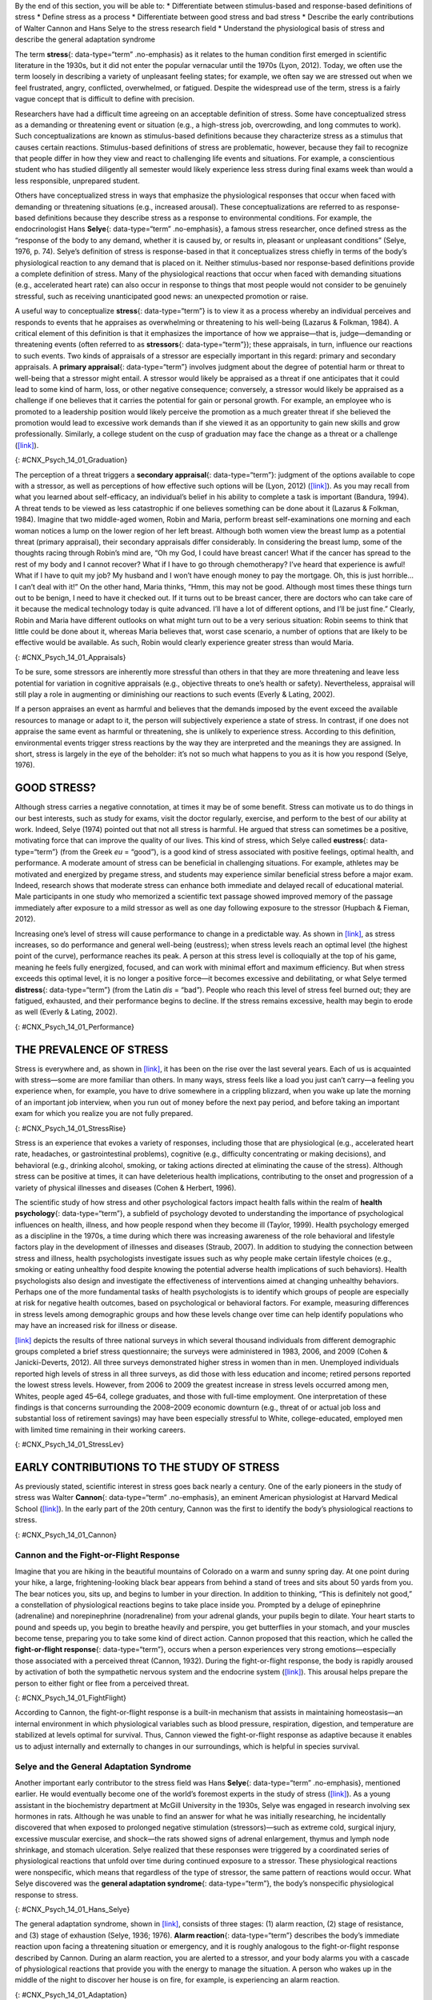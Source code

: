 .. container::

   By the end of this section, you will be able to: \* Differentiate
   between stimulus-based and response-based definitions of stress \*
   Define stress as a process \* Differentiate between good stress and
   bad stress \* Describe the early contributions of Walter Cannon and
   Hans Selye to the stress research field \* Understand the
   physiological basis of stress and describe the general adaptation
   syndrome

The term **stress**\ {: data-type=“term” .no-emphasis} as it relates to
the human condition first emerged in scientific literature in the 1930s,
but it did not enter the popular vernacular until the 1970s (Lyon,
2012). Today, we often use the term loosely in describing a variety of
unpleasant feeling states; for example, we often say we are stressed out
when we feel frustrated, angry, conflicted, overwhelmed, or fatigued.
Despite the widespread use of the term, stress is a fairly vague concept
that is difficult to define with precision.

Researchers have had a difficult time agreeing on an acceptable
definition of stress. Some have conceptualized stress as a demanding or
threatening event or situation (e.g., a high-stress job, overcrowding,
and long commutes to work). Such conceptualizations are known as
stimulus-based definitions because they characterize stress as a
stimulus that causes certain reactions. Stimulus-based definitions of
stress are problematic, however, because they fail to recognize that
people differ in how they view and react to challenging life events and
situations. For example, a conscientious student who has studied
diligently all semester would likely experience less stress during final
exams week than would a less responsible, unprepared student.

Others have conceptualized stress in ways that emphasize the
physiological responses that occur when faced with demanding or
threatening situations (e.g., increased arousal). These
conceptualizations are referred to as response-based definitions because
they describe stress as a response to environmental conditions. For
example, the endocrinologist Hans **Selye**\ {: data-type=“term”
.no-emphasis}, a famous stress researcher, once defined stress as the
“response of the body to any demand, whether it is caused by, or results
in, pleasant or unpleasant conditions” (Selye, 1976, p. 74). Selye’s
definition of stress is response-based in that it conceptualizes stress
chiefly in terms of the body’s physiological reaction to any demand that
is placed on it. Neither stimulus-based nor response-based definitions
provide a complete definition of stress. Many of the physiological
reactions that occur when faced with demanding situations (e.g.,
accelerated heart rate) can also occur in response to things that most
people would not consider to be genuinely stressful, such as receiving
unanticipated good news: an unexpected promotion or raise.

A useful way to conceptualize **stress**\ {: data-type=“term”} is to
view it as a process whereby an individual perceives and responds to
events that he appraises as overwhelming or threatening to his
well-being (Lazarus & Folkman, 1984). A critical element of this
definition is that it emphasizes the importance of how we appraise—that
is, judge—demanding or threatening events (often referred to as
**stressors**\ {: data-type=“term”}); these appraisals, in turn,
influence our reactions to such events. Two kinds of appraisals of a
stressor are especially important in this regard: primary and secondary
appraisals. A **primary appraisal**\ {: data-type=“term”} involves
judgment about the degree of potential harm or threat to well-being that
a stressor might entail. A stressor would likely be appraised as a
threat if one anticipates that it could lead to some kind of harm, loss,
or other negative consequence; conversely, a stressor would likely be
appraised as a challenge if one believes that it carries the potential
for gain or personal growth. For example, an employee who is promoted to
a leadership position would likely perceive the promotion as a much
greater threat if she believed the promotion would lead to excessive
work demands than if she viewed it as an opportunity to gain new skills
and grow professionally. Similarly, a college student on the cusp of
graduation may face the change as a threat or a challenge
(`[link] <#CNX_Psych_14_01_Graduation>`__).

|A photo shows a smiling person wearing a graduation cap and gown.|\ {:
#CNX_Psych_14_01_Graduation}

The perception of a threat triggers a **secondary appraisal**\ {:
data-type=“term”}: judgment of the options available to cope with a
stressor, as well as perceptions of how effective such options will be
(Lyon, 2012) (`[link] <#CNX_Psych_14_01_Appraisals>`__). As you may
recall from what you learned about self-efficacy, an individual’s belief
in his ability to complete a task is important (Bandura, 1994). A threat
tends to be viewed as less catastrophic if one believes something can be
done about it (Lazarus & Folkman, 1984). Imagine that two middle-aged
women, Robin and Maria, perform breast self-examinations one morning and
each woman notices a lump on the lower region of her left breast.
Although both women view the breast lump as a potential threat (primary
appraisal), their secondary appraisals differ considerably. In
considering the breast lump, some of the thoughts racing through Robin’s
mind are, “Oh my God, I could have breast cancer! What if the cancer has
spread to the rest of my body and I cannot recover? What if I have to go
through chemotherapy? I’ve heard that experience is awful! What if I
have to quit my job? My husband and I won’t have enough money to pay the
mortgage. Oh, this is just horrible…I can’t deal with it!” On the other
hand, Maria thinks, “Hmm, this may not be good. Although most times
these things turn out to be benign, I need to have it checked out. If it
turns out to be breast cancer, there are doctors who can take care of it
because the medical technology today is quite advanced. I’ll have a lot
of different options, and I’ll be just fine.” Clearly, Robin and Maria
have different outlooks on what might turn out to be a very serious
situation: Robin seems to think that little could be done about it,
whereas Maria believes that, worst case scenario, a number of options
that are likely to be effective would be available. As such, Robin would
clearly experience greater stress than would Maria.

|A concept map begins with a box titled “Stressor” at the top with an
arrow underneath that leads to a box labeled “Primary appraisal:
challenge or threat?” Below “Primary appraisal: challenge or threat?” is
a line leading to the word “challenge” on the left side and “threat” on
the right side. Below the word “challenge” is a box labeled “Potential
for gain or growth.” There are no additional lines, arrows, or boxes
under “Potential for gain or growth.” Below the word “threat,” there is
a box labeled “May lead to harm, loss, or negative consequences.”
Underneath the box, there is an arrow leading to another box labeled
“Secondary appraisal: potential options and how effective?” The box has
a line underneath that leads to the words “effective option” on the left
side and “ineffective/no option” on the right side. Below the words
“effective option,” there is an arrow leading to a box labeled “Low
threat.” Below the words “ineffective/no option,” there is an arrow
leading to a box labeled “High threat.”|\ {:
#CNX_Psych_14_01_Appraisals}

To be sure, some stressors are inherently more stressful than others in
that they are more threatening and leave less potential for variation in
cognitive appraisals (e.g., objective threats to one’s health or
safety). Nevertheless, appraisal will still play a role in augmenting or
diminishing our reactions to such events (Everly & Lating, 2002).

If a person appraises an event as harmful and believes that the demands
imposed by the event exceed the available resources to manage or adapt
to it, the person will subjectively experience a state of stress. In
contrast, if one does not appraise the same event as harmful or
threatening, she is unlikely to experience stress. According to this
definition, environmental events trigger stress reactions by the way
they are interpreted and the meanings they are assigned. In short,
stress is largely in the eye of the beholder: it’s not so much what
happens to you as it is how you respond (Selye, 1976).

GOOD STRESS?
~~~~~~~~~~~~

Although stress carries a negative connotation, at times it may be of
some benefit. Stress can motivate us to do things in our best interests,
such as study for exams, visit the doctor regularly, exercise, and
perform to the best of our ability at work. Indeed, Selye (1974) pointed
out that not all stress is harmful. He argued that stress can sometimes
be a positive, motivating force that can improve the quality of our
lives. This kind of stress, which Selye called **eustress**\ {:
data-type=“term”} (from the Greek *eu* = “good”), is a good kind of
stress associated with positive feelings, optimal health, and
performance. A moderate amount of stress can be beneficial in
challenging situations. For example, athletes may be motivated and
energized by pregame stress, and students may experience similar
beneficial stress before a major exam. Indeed, research shows that
moderate stress can enhance both immediate and delayed recall of
educational material. Male participants in one study who memorized a
scientific text passage showed improved memory of the passage
immediately after exposure to a mild stressor as well as one day
following exposure to the stressor (Hupbach & Fieman, 2012).

Increasing one’s level of stress will cause performance to change in a
predictable way. As shown in `[link] <#CNX_Psych_14_01_Performance>`__,
as stress increases, so do performance and general well-being
(eustress); when stress levels reach an optimal level (the highest point
of the curve), performance reaches its peak. A person at this stress
level is colloquially at the top of his game, meaning he feels fully
energized, focused, and can work with minimal effort and maximum
efficiency. But when stress exceeds this optimal level, it is no longer
a positive force—it becomes excessive and debilitating, or what Selye
termed **distress**\ {: data-type=“term”} (from the Latin *dis* =
“bad”). People who reach this level of stress feel burned out; they are
fatigued, exhausted, and their performance begins to decline. If the
stress remains excessive, health may begin to erode as well (Everly &
Lating, 2002).

|A graph features a bell curve that has a line going through the middle
labeled “Optimal level.” The curve is labeled “eustress” on the left
side and “distress” on the right side. The x-axis is labeled “Stress
level” and moves from low to high, and the y-axis is labeled
“Performance level” and moves from low to high.” The graph shows that
stress levels increase with performance levels and that once stress
levels reach optimal level, they move from eustress to distress.|\ {:
#CNX_Psych_14_01_Performance}

THE PREVALENCE OF STRESS
~~~~~~~~~~~~~~~~~~~~~~~~

Stress is everywhere and, as shown in
`[link] <#CNX_Psych_14_01_StressRise>`__, it has been on the rise over
the last several years. Each of us is acquainted with stress—some are
more familiar than others. In many ways, stress feels like a load you
just can’t carry—a feeling you experience when, for example, you have to
drive somewhere in a crippling blizzard, when you wake up late the
morning of an important job interview, when you run out of money before
the next pay period, and before taking an important exam for which you
realize you are not fully prepared.

|A pie chart is labeled “Change in Stress Levels Over Past 5 Years” and
split into three sections. The largest section is labeled “Increased”
and accounts for 44% of the pie chart. The second largest section is
labeled “Stayed the same” and accounts for 31% of the pie chart. The
smallest section is labeled “Decreased” and accounts for 25% of the pie
chart.|\ {: #CNX_Psych_14_01_StressRise}

Stress is an experience that evokes a variety of responses, including
those that are physiological (e.g., accelerated heart rate, headaches,
or gastrointestinal problems), cognitive (e.g., difficulty concentrating
or making decisions), and behavioral (e.g., drinking alcohol, smoking,
or taking actions directed at eliminating the cause of the stress).
Although stress can be positive at times, it can have deleterious health
implications, contributing to the onset and progression of a variety of
physical illnesses and diseases (Cohen & Herbert, 1996).

The scientific study of how stress and other psychological factors
impact health falls within the realm of **health psychology**\ {:
data-type=“term”}, a subfield of psychology devoted to understanding the
importance of psychological influences on health, illness, and how
people respond when they become ill (Taylor, 1999). Health psychology
emerged as a discipline in the 1970s, a time during which there was
increasing awareness of the role behavioral and lifestyle factors play
in the development of illnesses and diseases (Straub, 2007). In addition
to studying the connection between stress and illness, health
psychologists investigate issues such as why people make certain
lifestyle choices (e.g., smoking or eating unhealthy food despite
knowing the potential adverse health implications of such behaviors).
Health psychologists also design and investigate the effectiveness of
interventions aimed at changing unhealthy behaviors. Perhaps one of the
more fundamental tasks of health psychologists is to identify which
groups of people are especially at risk for negative health outcomes,
based on psychological or behavioral factors. For example, measuring
differences in stress levels among demographic groups and how these
levels change over time can help identify populations who may have an
increased risk for illness or disease.

`[link] <#CNX_Psych_14_01_StressLev>`__ depicts the results of three
national surveys in which several thousand individuals from different
demographic groups completed a brief stress questionnaire; the surveys
were administered in 1983, 2006, and 2009 (Cohen & Janicki-Deverts,
2012). All three surveys demonstrated higher stress in women than in
men. Unemployed individuals reported high levels of stress in all three
surveys, as did those with less education and income; retired persons
reported the lowest stress levels. However, from 2006 to 2009 the
greatest increase in stress levels occurred among men, Whites, people
aged 45–64, college graduates, and those with full-time employment. One
interpretation of these findings is that concerns surrounding the
2008–2009 economic downturn (e.g., threat of or actual job loss and
substantial loss of retirement savings) may have been especially
stressful to White, college-educated, employed men with limited time
remaining in their working careers.

|Graphs a through f show mean stress scores in 1983, 2006, and 2009, and
how they have been impacted by different factors. Graph a shows the
relationship between mean stress score and sex. The mean stress score
for men steadily increased from 12 in 1983 to a little over 14 in 2006
to a little over 15 in 2009. The mean stress score for women increased
rapidly from a little under 13 in 1983 to 16 in 2006 and remained the
same in 2009. The graph indicates that the mean stress score for women
is higher than the mean stress score for men overall. Graph b shows the
relationship between mean stress score and age. The mean stress scores
for people under 25 years old increased from a little over 14 in 1983 to
a little over 18 in 2006, and then decreased to 17 in 2009. The mean
stress scores for people 25 to 34 years old increased from a little
under 14 in 1983 to 18 in 2006, then decreased to a little over 16 in
2009. The mean stress scores for people 35–44 years old increased from
13 in 1983 to a little under 17 in 2006, then decreased to a little over
16 in 2009. The mean stress scores for people 45–54 years old from a
little under 13 in 1983 to 15 in 2006, then increased to a little under
17 in 2009. The mean stress scores for people 55–64 years old steadily
increased from 12 in 1983 to a little over 13 in 2006 to a little over
14 in 2009. The mean stress scores for people 65 years old or older
decreased from 12 in 1983 to a little under 11 in 2006, then slightly
increased to 11 in 2009. Graph c shows the relationship between mean
stress score and race. The mean stress scores for White people steadily
increased from a little under 13 in 1983 to 15 in 2006 to a little over
15 in 2009. The mean stress scores for Black people increased from a
little over 15 in 1983 to a little over 16 in 2006, then slightly
decreased to a little over 15 in 2009. The mean stress scores for
Hispanic people steadily increased from 14 in 1983 to a little under 16
in 2006 to 17 in 2009. The mean stress score for people classified as
“Other” increased from 14 in 1983 to a little over 17 in 2006 where it
remained. Graph d shows the relationship between mean stress scores and
education. The mean stress scores for those with less than a high school
education steadily increased from a little over 14 in 1983 to a little
over 17 in 2006 to 19 in 2009. The mean stress scores for those with a
high school education increased from 12 in 1983 to a little over 16 in
2006 and remained the same in 2009. The mean stress scores for those
with some college education increased from 12 in 1983 to a little over
15 in 2006, then slightly increased to a little under 16 in 2009. The
mean stress scores for those with a bachelor’s degree steadily increased
from 12 in 1983 to a little over 13 in 2006 to 15 in 2009. The mean
stress scores for those with advanced degrees also steadily increased,
from a little over 11 in 1983 to 13 in 2006 to a little under 15 in
2009. Graph e shows the relationship between mean stress scores and
employment status. The mean stress scores for those with full time
employment status steadily increased from a little over 12 in 1983 to 15
in 2006 to 16 in 2009. The mean stress scores for those with part time
employment status increased from 14 in 1983 to 16 in 2006, then
decreased to 15 in 2009.The mean stress scores for those who were
unemployed rapidly increased from a little over 16 in 1983 to 20 in
2006, then decreased back to a little over 16 in 2009. The mean stress
scores for those who were retired remained lower than the other groups,
remaining at a little under 12 in 1983 and 2006, then slightly
increasing to a little over 12 in 2009. Graph f shows the relationship
between the mean stress score and income in U.S. dollars. The mean
stress scores for those with an income of $25,000 or lower steadily
increased from a little over 15 in 1983 to 17 in 2006 to a little under
18 in 2009. The mean stress scores for those with an income of $25,001
to $35,000 steadily increased from 14 in 1983 to 16 in 2006 to a little
under 17 in 2009. The mean stress scores for those with an income of
$35,001–$50,000 steadily increased from a little under 13 in 1983 to a
little over 15 in 2006 to a little over 16 in 2009. The mean stress
scores for those with an income of $50,001–$75,000 increased rapidly
from 12 in 1983 to a little under 15 in 2006, then slightly increased to
a little over 15 in 2009. The mean stress scores for those with an
income of $75,001 or more steadily increased from 12 in 1983 to a little
under 13 in 2006 to a little over 14 in 2009.|\ {:
#CNX_Psych_14_01_StressLev}

EARLY CONTRIBUTIONS TO THE STUDY OF STRESS
~~~~~~~~~~~~~~~~~~~~~~~~~~~~~~~~~~~~~~~~~~

As previously stated, scientific interest in stress goes back nearly a
century. One of the early pioneers in the study of stress was Walter
**Cannon**\ {: data-type=“term” .no-emphasis}, an eminent American
physiologist at Harvard Medical School
(`[link] <#CNX_Psych_14_01_Cannon>`__). In the early part of the 20th
century, Cannon was the first to identify the body’s physiological
reactions to stress.

|A photo of Walter Cannon is shown.|\ {: #CNX_Psych_14_01_Cannon}

Cannon and the Fight-or-Flight Response
^^^^^^^^^^^^^^^^^^^^^^^^^^^^^^^^^^^^^^^

Imagine that you are hiking in the beautiful mountains of Colorado on a
warm and sunny spring day. At one point during your hike, a large,
frightening-looking black bear appears from behind a stand of trees and
sits about 50 yards from you. The bear notices you, sits up, and begins
to lumber in your direction. In addition to thinking, “This is
definitely not good,” a constellation of physiological reactions begins
to take place inside you. Prompted by a deluge of epinephrine
(adrenaline) and norepinephrine (noradrenaline) from your adrenal
glands, your pupils begin to dilate. Your heart starts to pound and
speeds up, you begin to breathe heavily and perspire, you get
butterflies in your stomach, and your muscles become tense, preparing
you to take some kind of direct action. Cannon proposed that this
reaction, which he called the **fight-or-flight response**\ {:
data-type=“term”}, occurs when a person experiences very strong
emotions—especially those associated with a perceived threat (Cannon,
1932). During the fight-or-flight response, the body is rapidly aroused
by activation of both the sympathetic nervous system and the endocrine
system (`[link] <#CNX_Psych_14_01_FightFlight>`__). This arousal helps
prepare the person to either fight or flee from a perceived threat.

|A figure shows the basic outline of a human body and indicates the
body’s various responses to fight or flight, including: pupils dilate,
heart rate increases, muscles tense and may tremble, respiration
quickens, bronchial tubes dilate, and perspiration begins.|\ {:
#CNX_Psych_14_01_FightFlight}

According to Cannon, the fight-or-flight response is a built-in
mechanism that assists in maintaining homeostasis—an internal
environment in which physiological variables such as blood pressure,
respiration, digestion, and temperature are stabilized at levels optimal
for survival. Thus, Cannon viewed the fight-or-flight response as
adaptive because it enables us to adjust internally and externally to
changes in our surroundings, which is helpful in species survival.

Selye and the General Adaptation Syndrome
^^^^^^^^^^^^^^^^^^^^^^^^^^^^^^^^^^^^^^^^^

Another important early contributor to the stress field was Hans
**Selye**\ {: data-type=“term” .no-emphasis}, mentioned earlier. He
would eventually become one of the world’s foremost experts in the study
of stress (`[link] <#CNX_Psych_14_01_Hans_Selye>`__). As a young
assistant in the biochemistry department at McGill University in the
1930s, Selye was engaged in research involving sex hormones in rats.
Although he was unable to find an answer for what he was initially
researching, he incidentally discovered that when exposed to prolonged
negative stimulation (stressors)—such as extreme cold, surgical injury,
excessive muscular exercise, and shock—the rats showed signs of adrenal
enlargement, thymus and lymph node shrinkage, and stomach ulceration.
Selye realized that these responses were triggered by a coordinated
series of physiological reactions that unfold over time during continued
exposure to a stressor. These physiological reactions were nonspecific,
which means that regardless of the type of stressor, the same pattern of
reactions would occur. What Selye discovered was the **general
adaptation syndrome**\ {: data-type=“term”}, the body’s nonspecific
physiological response to stress.

|A stamp featuring Hans Selye is shown.|\ {:
#CNX_Psych_14_01_Hans_Selye}

The general adaptation syndrome, shown in
`[link] <#CNX_Psych_14_01_Adaptation>`__, consists of three stages: (1)
alarm reaction, (2) stage of resistance, and (3) stage of exhaustion
(Selye, 1936; 1976). **Alarm reaction**\ {: data-type=“term”} describes
the body’s immediate reaction upon facing a threatening situation or
emergency, and it is roughly analogous to the fight-or-flight response
described by Cannon. During an alarm reaction, you are alerted to a
stressor, and your body alarms you with a cascade of physiological
reactions that provide you with the energy to manage the situation. A
person who wakes up in the middle of the night to discover her house is
on fire, for example, is experiencing an alarm reaction.

|A graph shows the three stages of Selye’s general adaption syndrome:
alarm reaction, resistance, and exhaustion. The x-axis represents time
while the y-axis represents stress levels. The x-axis is labeled “Time”
and the y-axis is labeled “Stress resistance.” The graph shows that an
increase in time and stress ultimately leads to exhaustion.|\ {:
#CNX_Psych_14_01_Adaptation}

If exposure to a stressor is prolonged, the organism will enter the
**stage of resistance**\ {: data-type=“term”}. During this stage, the
initial shock of alarm reaction has worn off and the body has adapted to
the stressor. Nevertheless, the body also remains on alert and is
prepared to respond as it did during the alarm reaction, although with
less intensity. For example, suppose a child who went missing is still
missing 72 hours later. Although the parents would obviously remain
extremely disturbed, the magnitude of physiological reactions would
likely have diminished over the 72 intervening hours due to some
adaptation to this event.

If exposure to a stressor continues over a longer period of time, the
**stage of exhaustion**\ {: data-type=“term”} ensues. At this stage, the
person is no longer able to adapt to the stressor: the body’s ability to
resist becomes depleted as physical wear takes its toll on the body’s
tissues and organs. As a result, illness, disease, and other permanent
damage to the body—even death—may occur. If a missing child still
remained missing after three months, the long-term stress associated
with this situation may cause a parent to literally faint with
exhaustion at some point or even to develop a serious and irreversible
illness.

In short, Selye’s general adaptation syndrome suggests that stressors
tax the body via a three-phase process—an initial jolt, subsequent
readjustment, and a later depletion of all physical resources—that
ultimately lays the groundwork for serious health problems and even
death. It should be pointed out, however, that this model is a
response-based conceptualization of stress, focusing exclusively on the
body’s physical responses while largely ignoring psychological factors
such as appraisal and interpretation of threats. Nevertheless, Selye’s
model has had an enormous impact on the field of stress because it
offers a general explanation for how stress can lead to physical damage
and, thus, disease. As we shall discuss later, prolonged or repeated
stress has been implicated in development of a number of disorders such
as hypertension and coronary artery disease.

THE PHYSIOLOGICAL BASIS OF STRESS
~~~~~~~~~~~~~~~~~~~~~~~~~~~~~~~~~

What goes on inside our bodies when we experience stress? The
physiological mechanisms of stress are extremely complex, but they
generally involve the work of two systems—the **sympathetic nervous
system**\ {: data-type=“term” .no-emphasis} and the
**hypothalamic-pituitary-adrenal (HPA) axis**\ {: data-type=“term”}.
When a person first perceives something as stressful (Selye’s alarm
reaction), the sympathetic nervous system triggers arousal via the
release of adrenaline from the adrenal glands. Release of these hormones
activates the fight-or-flight responses to stress, such as accelerated
heart rate and respiration. At the same time, the HPA axis, which is
primarily endocrine in nature, becomes especially active, although it
works much more slowly than the sympathetic nervous system. In response
to stress, the hypothalamus (one of the limbic structures in the brain)
releases corticotrophin-releasing factor, a hormone that causes the
pituitary gland to release adrenocorticotropic hormone (ACTH)
(`[link] <#CNX_Psych_14_01_HPAAxis>`__). The ACTH then activates the
adrenal glands to secrete a number of hormones into the bloodstream; an
important one is cortisol, which can affect virtually every organ within
the body. **Cortisol**\ {: data-type=“term”} is commonly known as a
stress hormone and helps provide that boost of energy when we first
encounter a stressor, preparing us to run away or fight. However,
sustained elevated levels of cortisol weaken the immune system.

|A figure shows an outline of the human body that indicates various
parties of the body related to the hypothalamic-pituitary-adrenal axis.
The hypothalamus, pituitary gland, and adrenal glands are labeled. There
is an arrow from hypothalamus to pituitary gland and another arrow from
pituitary gland to adrenal glands. These arrows represent the flow
between these organs.|\ {: #CNX_Psych_14_01_HPAAxis}

In short bursts, this process can have some favorable effects, such as
providing extra energy, improving **immune system**\ {: data-type=“term”
.no-emphasis} functioning temporarily, and decreasing pain sensitivity.
However, extended release of cortisol—as would happen with prolonged or
chronic stress—often comes at a high price. High levels of cortisol have
been shown to produce a number of harmful effects. For example,
increases in cortisol can significantly weaken our immune system (Glaser
& Kiecolt-Glaser, 2005), and high levels are frequently observed among
depressed individuals (Geoffroy, Hertzman, Li, & Power, 2013). In
summary, a stressful event causes a variety of physiological reactions
that activate the adrenal glands, which in turn release epinephrine,
norepinephrine, and cortisol. These hormones affect a number of bodily
processes in ways that prepare the stressed person to take direct
action, but also in ways that may heighten the potential for illness.

When stress is extreme or chronic, it can have profoundly negative
consequences. For example, stress often contributes to the development
of certain psychological disorders, including post-traumatic stress
disorder, major depressive disorder, and other serious psychiatric
conditions. Additionally, we noted earlier that stress is linked to the
development and progression of a variety of physical illnesses and
diseases. For example, researchers in one study found that people
injured during the September 11, 2001, World Trade Center disaster or
who developed post-traumatic stress symptoms afterward later suffered
significantly elevated rates of heart disease (Jordan, Miller-Archie,
Cone, Morabia, & Stellman, 2011). Another investigation yielded that
self-reported stress symptoms among aging and retired Finnish food
industry workers were associated with morbidity 11 years later. This
study also predicted the onset of musculoskeletal, nervous system, and
endocrine and metabolic disorders (Salonen, Arola, Nygård, & Huhtala,
2008). Another study reported that male South Korean manufacturing
employees who reported high levels of work-related stress were more
likely to catch the common cold over the next several months than were
those employees who reported lower work-related stress levels (Park et
al., 2011). Later, you will explore the mechanisms through which stress
can produce physical illness and disease.

Summary
~~~~~~~

Stress is a process whereby an individual perceives and responds to
events appraised as overwhelming or threatening to one’s well-being. The
scientific study of how stress and emotional factors impact health and
well-being is called health psychology, a field devoted to studying the
general impact of psychological factors on health. The body’s primary
physiological response during stress, the fight-or-flight response, was
first identified in the early 20th century by Walter Cannon. The
fight-or-flight response involves the coordinated activity of both the
sympathetic nervous system and the hypothalamic-pituitary-adrenal (HPA)
axis. Hans Selye, a noted endocrinologist, referred to these
physiological reactions to stress as part of general adaptation
syndrome, which occurs in three stages: alarm reaction (fight-or-flight
reactions begin), resistance (the body begins to adapt to continuing
stress), and exhaustion (adaptive energy is depleted, and stress begins
to take a physical toll).

Review Questions
~~~~~~~~~~~~~~~~

.. container::

   .. container::

      Negative effects of stress are most likely to be experienced when
      an event is perceived as \________.

      1. negative, but it is likely to affect one’s friends rather than
         oneself
      2. challenging
      3. confusing
      4. threatening, and no clear options for dealing with it are
         apparent {: type=“a”}

   .. container::

      D

.. container::

   .. container::

      Between 2006 and 2009, the greatest increases in stress levels
      were found to occur among \________.

      1. Blacks
      2. those aged 45–64
      3. the unemployed
      4. those without college degrees {: type=“a”}

   .. container::

      B

.. container::

   .. container::

      At which stage of Selye’s general adaptation syndrome is a person
      especially vulnerable to illness?

      1. exhaustion
      2. alarm reaction
      3. fight-or-flight
      4. resistance {: type=“a”}

   .. container::

      A

.. container::

   .. container::

      During an encounter judged as stressful, cortisol is released by
      the \________.

      1. sympathetic nervous system
      2. hypothalamus
      3. pituitary gland
      4. adrenal glands {: type=“a”}

   .. container::

      D

Critical Thinking Questions
~~~~~~~~~~~~~~~~~~~~~~~~~~~

.. container::

   .. container::

      Provide an example (other than the one described earlier) of a
      situation or event that could be appraised as either threatening
      or challenging.

   .. container::

      Answers will vary. One example is divorce. People may perceive a
      divorce as a threat if they believe it will result in loneliness,
      change of lifestyle (due to loss of additional income), or
      humiliation in the eyes of their family. However, divorce may be
      perceived as a challenge if they view it as an opportunity to find
      somebody more compatible, and if they consider the process of
      finding a new partner a pleasant one, perhaps involving mystery
      and excitement.

.. container::

   .. container::

      Provide an example of a stressful situation that may cause a
      person to become seriously ill. How would Selye’s general
      adaptation syndrome explain this occurrence?

   .. container::

      Answers will vary. One example is when somebody’s spouse dies or
      is unexpectedly diagnosed with a fatal disease. In both cases, the
      stress experienced by the surviving spouse would be intense,
      continuous, and—according the general adaptation syndrome—would
      eventually increase vulnerability to illness or disease
      (exhaustion stage).

Personal Application Question
~~~~~~~~~~~~~~~~~~~~~~~~~~~~~

.. container::

   .. container::

      Think of a time in which you and others you know (family members,
      friends, and classmates) experienced an event that some viewed as
      threatening and others viewed as challenging. What were some of
      the differences in the reactions of those who experienced the
      event as threatening compared to those who viewed the event as
      challenging? Why do you think there were differences in how these
      individuals judged the same event?

.. container::

   .. rubric:: Glossary
      :name: glossary

   {: data-type=“glossary-title”}

   alarm reaction
      first stage of the general adaptation syndrome; characterized as
      the body’s immediate physiological reaction to a threatening
      situation or some other emergency; analogous to the
      fight-or-flight response ^
   cortisol
      stress hormone released by the adrenal glands when encountering a
      stressor; helps to provide a boost of energy, thereby preparing
      the individual to take action ^
   distress
      bad form of stress; usually high in intensity; often leads to
      exhaustion, fatigue, feeling burned out; associated with erosions
      in performance and health ^
   eustress
      good form of stress; low to moderate in intensity; associated with
      positive feelings, as well as optimal health and performance ^
   fight-or-flight response
      set of physiological reactions (increases in blood pressure, heart
      rate, respiration rate, and sweat) that occur when an individual
      encounters a perceived threat; these reactions are produced by
      activation of the sympathetic nervous system and the endocrine
      system ^
   general adaptation syndrome
      Hans Selye’s three-stage model of the body’s physiological
      reactions to stress and the process of stress adaptation: alarm
      reaction, stage of resistance, and stage of exhaustion ^
   health psychology
      subfield of psychology devoted to studying psychological
      influences on health, illness, and how people respond when they
      become ill ^
   hypothalamic-pituitary-adrenal (HPA) axis
      set of structures found in both the limbic system (hypothalamus)
      and the endocrine system (pituitary gland and adrenal glands) that
      regulate many of the body’s physiological reactions to stress
      through the release of hormones ^
   primary appraisal
      judgment about the degree of potential harm or threat to
      well-being that a stressor might entail ^
   secondary appraisal
      judgment of options available to cope with a stressor and their
      potential effectiveness ^
   stage of exhaustion
      third stage of the general adaptation syndrome; the body’s ability
      to resist stress becomes depleted; illness, disease, and even
      death may occur ^
   stage of resistance
      second stage of the general adaptation syndrome; the body adapts
      to a stressor for a period of time ^
   stress
      process whereby an individual perceives and responds to events
      that one appraises as overwhelming or threatening to one’s
      well-being ^
   stressors
      environmental events that may be judged as threatening or
      demanding; stimuli that initiate the stress process

.. |A photo shows a smiling person wearing a graduation cap and gown.| image:: ../resources/CNX_Psych_14_01_Graduation.jpg
.. |A concept map begins with a box titled “Stressor” at the top with an arrow underneath that leads to a box labeled “Primary appraisal: challenge or threat?” Below “Primary appraisal: challenge or threat?” is a line leading to the word “challenge” on the left side and “threat” on the right side. Below the word “challenge” is a box labeled “Potential for gain or growth.” There are no additional lines, arrows, or boxes under “Potential for gain or growth.” Below the word “threat,” there is a box labeled “May lead to harm, loss, or negative consequences.” Underneath the box, there is an arrow leading to another box labeled “Secondary appraisal: potential options and how effective?” The box has a line underneath that leads to the words “effective option” on the left side and “ineffective/no option” on the right side. Below the words “effective option,” there is an arrow leading to a box labeled “Low threat.” Below the words “ineffective/no option,” there is an arrow leading to a box labeled “High threat.”| image:: ../resources/CNX_Psych_14_01_Appraisals.jpg
.. |A graph features a bell curve that has a line going through the middle labeled “Optimal level.” The curve is labeled “eustress” on the left side and “distress” on the right side. The x-axis is labeled “Stress level” and moves from low to high, and the y-axis is labeled “Performance level” and moves from low to high.” The graph shows that stress levels increase with performance levels and that once stress levels reach optimal level, they move from eustress to distress.| image:: ../resources/CNX_Psych_14_01_Performance.jpg
.. |A pie chart is labeled “Change in Stress Levels Over Past 5 Years” and split into three sections. The largest section is labeled “Increased” and accounts for 44% of the pie chart. The second largest section is labeled “Stayed the same” and accounts for 31% of the pie chart. The smallest section is labeled “Decreased” and accounts for 25% of the pie chart.| image:: ../resources/CNX_Psych_14_01_StressRise.jpg
.. |Graphs a through f show mean stress scores in 1983, 2006, and 2009, and how they have been impacted by different factors. Graph a shows the relationship between mean stress score and sex. The mean stress score for men steadily increased from 12 in 1983 to a little over 14 in 2006 to a little over 15 in 2009. The mean stress score for women increased rapidly from a little under 13 in 1983 to 16 in 2006 and remained the same in 2009. The graph indicates that the mean stress score for women is higher than the mean stress score for men overall. Graph b shows the relationship between mean stress score and age. The mean stress scores for people under 25 years old increased from a little over 14 in 1983 to a little over 18 in 2006, and then decreased to 17 in 2009. The mean stress scores for people 25 to 34 years old increased from a little under 14 in 1983 to 18 in 2006, then decreased to a little over 16 in 2009. The mean stress scores for people 35–44 years old increased from 13 in 1983 to a little under 17 in 2006, then decreased to a little over 16 in 2009. The mean stress scores for people 45–54 years old from a little under 13 in 1983 to 15 in 2006, then increased to a little under 17 in 2009. The mean stress scores for people 55–64 years old steadily increased from 12 in 1983 to a little over 13 in 2006 to a little over 14 in 2009. The mean stress scores for people 65 years old or older decreased from 12 in 1983 to a little under 11 in 2006, then slightly increased to 11 in 2009. Graph c shows the relationship between mean stress score and race. The mean stress scores for White people steadily increased from a little under 13 in 1983 to 15 in 2006 to a little over 15 in 2009. The mean stress scores for Black people increased from a little over 15 in 1983 to a little over 16 in 2006, then slightly decreased to a little over 15 in 2009. The mean stress scores for Hispanic people steadily increased from 14 in 1983 to a little under 16 in 2006 to 17 in 2009. The mean stress score for people classified as “Other” increased from 14 in 1983 to a little over 17 in 2006 where it remained. Graph d shows the relationship between mean stress scores and education. The mean stress scores for those with less than a high school education steadily increased from a little over 14 in 1983 to a little over 17 in 2006 to 19 in 2009. The mean stress scores for those with a high school education increased from 12 in 1983 to a little over 16 in 2006 and remained the same in 2009. The mean stress scores for those with some college education increased from 12 in 1983 to a little over 15 in 2006, then slightly increased to a little under 16 in 2009. The mean stress scores for those with a bachelor’s degree steadily increased from 12 in 1983 to a little over 13 in 2006 to 15 in 2009. The mean stress scores for those with advanced degrees also steadily increased, from a little over 11 in 1983 to 13 in 2006 to a little under 15 in 2009. Graph e shows the relationship between mean stress scores and employment status. The mean stress scores for those with full time employment status steadily increased from a little over 12 in 1983 to 15 in 2006 to 16 in 2009. The mean stress scores for those with part time employment status increased from 14 in 1983 to 16 in 2006, then decreased to 15 in 2009.The mean stress scores for those who were unemployed rapidly increased from a little over 16 in 1983 to 20 in 2006, then decreased back to a little over 16 in 2009. The mean stress scores for those who were retired remained lower than the other groups, remaining at a little under 12 in 1983 and 2006, then slightly increasing to a little over 12 in 2009. Graph f shows the relationship between the mean stress score and income in U.S. dollars. The mean stress scores for those with an income of $25,000 or lower steadily increased from a little over 15 in 1983 to 17 in 2006 to a little under 18 in 2009. The mean stress scores for those with an income of $25,001 to $35,000 steadily increased from 14 in 1983 to 16 in 2006 to a little under 17 in 2009. The mean stress scores for those with an income of $35,001–$50,000 steadily increased from a little under 13 in 1983 to a little over 15 in 2006 to a little over 16 in 2009. The mean stress scores for those with an income of $50,001–$75,000 increased rapidly from 12 in 1983 to a little under 15 in 2006, then slightly increased to a little over 15 in 2009. The mean stress scores for those with an income of $75,001 or more steadily increased from 12 in 1983 to a little under 13 in 2006 to a little over 14 in 2009.| image:: ../resources/CNX_Psych_14_01_StressLev.jpg
.. |A photo of Walter Cannon is shown.| image:: ../resources/CNX_Psych_14_01_Cannon2.jpg
.. |A figure shows the basic outline of a human body and indicates the body’s various responses to fight or flight, including: pupils dilate, heart rate increases, muscles tense and may tremble, respiration quickens, bronchial tubes dilate, and perspiration begins.| image:: ../resources/CNX_Psych_14_01_Fightflight.jpg
.. |A stamp featuring Hans Selye is shown.| image:: ../resources/CNX_Psych_14_01_Hans.jpg
.. |A graph shows the three stages of Selye’s general adaption syndrome: alarm reaction, resistance, and exhaustion. The x-axis represents time while the y-axis represents stress levels. The x-axis is labeled “Time” and the y-axis is labeled “Stress resistance.” The graph shows that an increase in time and stress ultimately leads to exhaustion.| image:: ../resources/CNX_Psych_14_01_Adaptation.jpg
.. |A figure shows an outline of the human body that indicates various parties of the body related to the hypothalamic-pituitary-adrenal axis. The hypothalamus, pituitary gland, and adrenal glands are labeled. There is an arrow from hypothalamus to pituitary gland and another arrow from pituitary gland to adrenal glands. These arrows represent the flow between these organs.| image:: ../resources/CNX_Psych_14_01_HPAAxis.jpg
